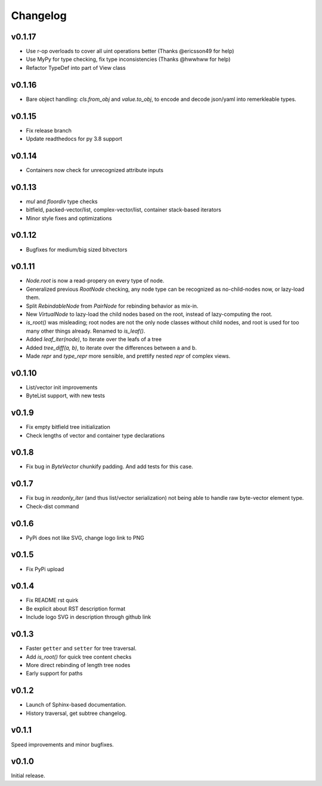 Changelog
==========

v0.1.17
--------

- Use r-op overloads to cover all uint operations better (Thanks @ericsson49 for help)
- Use MyPy for type checking, fix type inconsistencies (Thanks @hwwhww for help)
- Refactor TypeDef into part of View class


v0.1.16
--------

- Bare object handling: `cls.from_obj` and `value.to_obj`, to encode and decode json/yaml into remerkleable types.

v0.1.15
--------

- Fix release branch
- Update readthedocs for py 3.8 support

v0.1.14
--------

- Containers now check for unrecognized attribute inputs

v0.1.13
--------

- `mul` and `floordiv` type checks
- bitfield, packed-vector/list, complex-vector/list, container stack-based iterators
- Minor style fixes and optimizations

v0.1.12
--------

- Bugfixes for medium/big sized bitvectors

v0.1.11
--------

- `Node.root` is now a read-propery on every type of node.
- Generalized previous `RootNode` checking, any node type can be recognized as no-child-nodes now, or lazy-load them.
- Split `RebindableNode` from `PairNode` for rebinding behavior as mix-in.
- New `VirtualNode` to lazy-load the child nodes based on the root, instead of lazy-computing the root.
- `is_root()` was misleading; root nodes are not the only node classes without child nodes, and root is used for too many other things already. Renamed to `is_leaf()`.
- Added `leaf_iter(node)`, to iterate over the leafs of a tree
- Added `tree_diff(a, b)`, to iterate over the differences between a and b.
- Made `repr` and `type_repr` more sensible, and prettify nested `repr` of complex views.

v0.1.10
--------

- List/vector init improvements
- ByteList support, with new tests


v0.1.9
-------

- Fix empty bitfield tree initialization
- Check lengths of vector and container type declarations

v0.1.8
-------

- Fix bug in `ByteVector` chunkify padding. And add tests for this case.

v0.1.7
-------

- Fix bug in `readonly_iter` (and thus list/vector serialization) not being able to handle raw byte-vector element type.
- Check-dist command

v0.1.6
-------

- PyPi does not like SVG, change logo link to PNG

v0.1.5
-------
- Fix PyPi upload

v0.1.4
-------

- Fix README rst quirk
- Be explicit about RST description format
- Include logo SVG in description through github link

v0.1.3
-------

- Faster ``getter`` and ``setter`` for tree traversal.
- Add `is_root()` for quick tree content checks
- More direct rebinding of length tree nodes
- Early support for paths

v0.1.2
-------

- Launch of Sphinx-based documentation.
- History traversal, get subtree changelog.

v0.1.1
-------

Speed improvements and minor bugfixes.

v0.1.0
-------

Initial release.